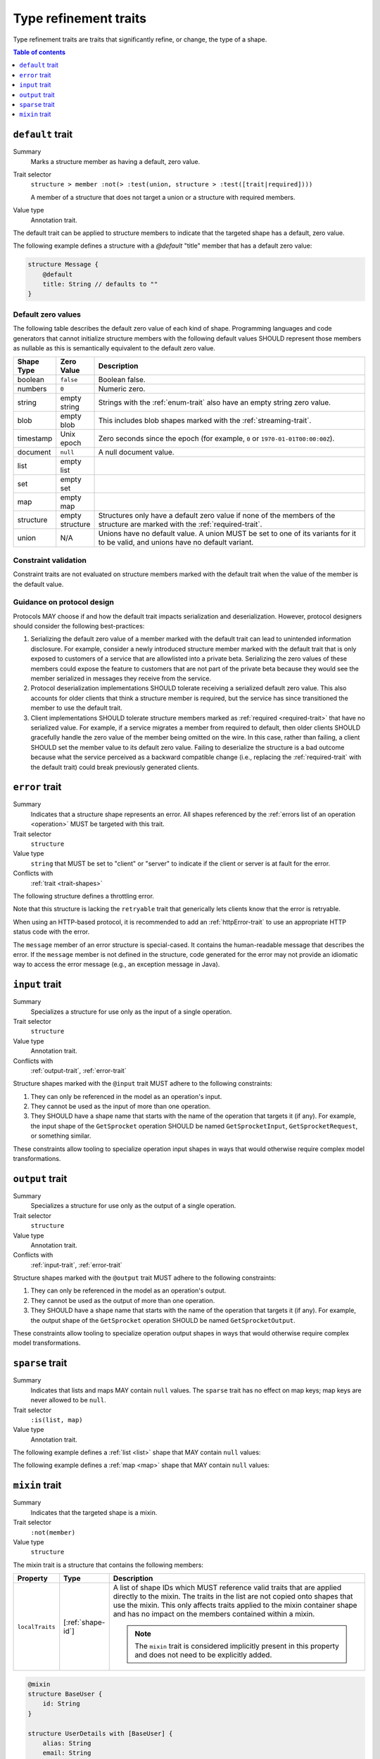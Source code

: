 ======================
Type refinement traits
======================

Type refinement traits are traits that significantly refine, or change,
the type of a shape.

.. contents:: Table of contents
    :depth: 1
    :local:
    :backlinks: none


.. smithy-trait:: smithy.api#default

.. _default-trait:

-----------------
``default`` trait
-----------------

Summary
    Marks a structure member as having a default, zero value.
Trait selector
    ``structure > member :not(> :test(union, structure > :test([trait|required])))``

    A member of a structure that does not target a union or a structure with
    required members.
Value type
    Annotation trait.

The default trait can be applied to structure members to indicate that the targeted
shape has a default, zero value.

The following example defines a structure with a `@default` "title" member that
has a default zero value:

.. code-block:: smithy

    structure Message {
        @default
        title: String // defaults to ""
    }

.. _default-values:

Default zero values
===================

The following table describes the default zero value of each kind of shape.
Programming languages and code generators that cannot initialize structure
members with the following default values SHOULD represent those members as
nullable as this is semantically equivalent to the default zero value.

.. list-table::
    :header-rows: 1
    :widths: 10 10 80

    * - Shape Type
      - Zero Value
      - Description
    * - boolean
      - ``false``
      - Boolean false.
    * - numbers
      - ``0``
      - Numeric zero.
    * - string
      - empty string
      - Strings with the :ref:`enum-trait` also have an empty string zero value.
    * - blob
      - empty blob
      - This includes blob shapes marked with the :ref:`streaming-trait`.
    * - timestamp
      - Unix epoch
      - Zero seconds since the epoch (for example, ``0`` or
        ``1970-01-01T00:00:00Z``).
    * - document
      - ``null``
      - A null document value.
    * - list
      - empty list
      -
    * - set
      - empty set
      -
    * - map
      - empty map
      -
    * - structure
      - empty structure
      - Structures only have a default zero value if none of the members of
        the structure are marked with the :ref:`required-trait`.
    * - union
      - N/A
      - Unions have no default value. A union MUST be set to one of its
        variants for it to be valid, and unions have no default variant.


Constraint validation
=====================

Constraint traits are not evaluated on structure members marked with the
default trait when the value of the member is the default value.


Guidance on protocol design
===========================

Protocols MAY choose if and how the default trait impacts serialization and
deserialization. However, protocol designers should consider the following
best-practices:

1. Serializing the default zero value of a member marked with the default
   trait can lead to unintended information disclosure. For example, consider
   a newly introduced structure member marked with the default trait that is
   only exposed to customers of a service that are allowlisted into a private
   beta. Serializing the zero values of these members could expose the feature
   to customers that are not part of the private beta because they would see
   the member serialized in messages they receive from the service.
2. Protocol deserialization implementations SHOULD tolerate receiving a
   serialized default zero value. This also accounts for older clients that
   think a structure member is required, but the service has since transitioned
   the member to use the default trait.
3. Client implementations SHOULD tolerate structure members marked as
   :ref:`required <required-trait>` that have no serialized value. For example,
   if a service migrates a member from required to default, then older clients
   SHOULD gracefully handle the zero value of the member being omitted on the
   wire. In this case, rather than failing, a client SHOULD set the member
   value to its default zero value. Failing to deserialize the structure is a
   bad outcome because what the service perceived as a backward compatible
   change (i.e., replacing the :ref:`required-trait` with the default trait)
   could break previously generated clients.


.. smithy-trait:: smithy.api#error
.. _error-trait:

---------------
``error`` trait
---------------

Summary
    Indicates that a structure shape represents an error. All shapes
    referenced by the :ref:`errors list of an operation <operation>`
    MUST be targeted with this trait.
Trait selector
    ``structure``
Value type
    ``string`` that MUST be set to "client" or "server" to indicate if the
    client or server is at fault for the error.
Conflicts with
    :ref:`trait <trait-shapes>`

The following structure defines a throttling error.

.. tabs::

    .. code-tab:: smithy

        @error("client")
        structure ThrottlingError {}

Note that this structure is lacking the ``retryable`` trait that generically
lets clients know that the error is retryable.

.. tabs::

    .. code-tab:: smithy

        @error("client")
        @retryable
        structure ThrottlingError {}

When using an HTTP-based protocol, it is recommended to add an
:ref:`httpError-trait` to use an appropriate HTTP status code with
the error.

.. tabs::

    .. code-tab:: smithy

        @error("client")
        @retryable
        @httpError(429)
        structure ThrottlingError {}

The ``message`` member of an error structure is special-cased. It contains
the human-readable message that describes the error. If the ``message`` member
is not defined in the structure, code generated for the error may not provide
an idiomatic way to access the error message (e.g., an exception message
in Java).

.. tabs::

    .. code-tab:: smithy

        @error("client")
        @retryable
        @httpError(429)
        structure ThrottlingError {
            @required
            message: String
        }


.. smithy-trait:: smithy.api#input
.. _input-trait:

---------------
``input`` trait
---------------

Summary
    Specializes a structure for use only as the input of a single operation.
Trait selector
    ``structure``
Value type
    Annotation trait.
Conflicts with
    :ref:`output-trait`, :ref:`error-trait`

Structure shapes marked with the ``@input`` trait MUST adhere to the
following constraints:

1. They can only be referenced in the model as an operation's input.
2. They cannot be used as the input of more than one operation.
3. They SHOULD have a shape name that starts with the name of the
   operation that targets it (if any). For example, the input shape of the
   ``GetSprocket`` operation SHOULD be named ``GetSprocketInput``,
   ``GetSprocketRequest``, or something similar.

These constraints allow tooling to specialize operation input shapes in
ways that would otherwise require complex model transformations.


.. smithy-trait:: smithy.api#output
.. _output-trait:

----------------
``output`` trait
----------------

Summary
    Specializes a structure for use only as the output of a single operation.
Trait selector
    ``structure``
Value type
    Annotation trait.
Conflicts with
    :ref:`input-trait`, :ref:`error-trait`

Structure shapes marked with the ``@output`` trait MUST adhere to the
following constraints:

1. They can only be referenced in the model as an operation's output.
2. They cannot be used as the output of more than one operation.
3. They SHOULD have a shape name that starts with the name of the
   operation that targets it (if any). For example, the output shape of the
   ``GetSprocket`` operation SHOULD be named ``GetSprocketOutput``.

These constraints allow tooling to specialize operation output shapes in
ways that would otherwise require complex model transformations.


.. smithy-trait:: smithy.api#sparse
.. _sparse-trait:

----------------
``sparse`` trait
----------------

Summary
    Indicates that lists and maps MAY contain ``null`` values. The ``sparse``
    trait has no effect on map keys; map keys are never allowed to be ``null``.
Trait selector
    ``:is(list, map)``
Value type
    Annotation trait.

The following example defines a :ref:`list <list>` shape that MAY contain
``null`` values:

.. tabs::

    .. code-tab:: smithy

        @sparse
        list SparseList {
            member: String
        }

    .. code-tab:: json

        {
            "smithy": "1.0",
            "shapes": {
                "smithy.example#SparseList": {
                    "type": "list",
                    "member": {
                        "target": "smithy.api#String",
                    },
                    "traits": {
                        "smithy.api#sparse": {}
                    }
                }
            }
        }

The following example defines a :ref:`map <map>` shape that MAY contain
``null`` values:

.. tabs::

    .. code-tab:: smithy

        @sparse
        map SparseMap {
            key: String
            value: String
        }

    .. code-tab:: json

        {
            "smithy": "1.0",
            "shapes": {
                "smithy.example#SparseMap": {
                    "type": "map",
                    "key": {
                        "target": "smithy.api#String"
                    },
                    "value": {
                        "target": "smithy.api#String"
                    },
                    "traits": {
                        "smithy.api#sparse": {}
                    }
                }
            }
        }

.. _mixin-trait:

---------------
``mixin`` trait
---------------

Summary
    Indicates that the targeted shape is a mixin.
Trait selector
    ``:not(member)``
Value type
    ``structure``

The mixin trait is a structure that contains the following members:

.. list-table::
    :header-rows: 1
    :widths: 10 10 80

    * - Property
      - Type
      - Description
    * - ``localTraits``
      - [:ref:`shape-id`]
      - A list of shape IDs which MUST reference valid traits that are applied
        directly to the mixin. The traits in the list are not copied onto
        shapes that use the mixin. This only affects traits applied to the
        mixin container shape and has no impact on the members contained within
        a mixin.

        .. note::

            The ``mixin`` trait is considered implicitly present in this
            property and does not need to be explicitly added.

.. code-block:: smithy

    @mixin
    structure BaseUser {
        id: String
    }

    structure UserDetails with [BaseUser] {
        alias: String
        email: String
    }

.. seealso::

    The :ref:`Smithy spec <mixins>` for details on how mixins work.

.. _Option type: https://doc.rust-lang.org/std/option/enum.Option.html

